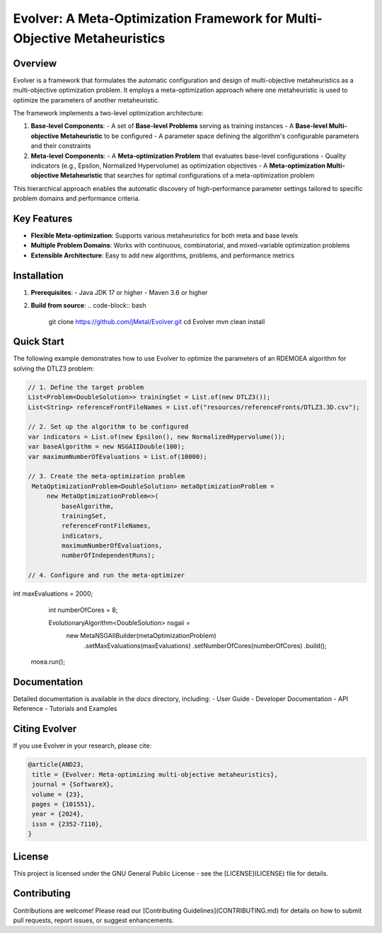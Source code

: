 Evolver: A Meta-Optimization Framework for Multi-Objective Metaheuristics
========================================================================

.. image:: docs/images/meta_optimization_scheme.png
   :alt: Meta-optimization Architecture
   :align: center
   :width: 80%

Overview
--------
Evolver is a framework that formulates the automatic configuration and design of multi-objective metaheuristics as a multi-objective optimization problem. It employs a meta-optimization approach where one metaheuristic is used to optimize the parameters of another metaheuristic.

The framework implements a two-level optimization architecture:

1. **Base-level Components**:
   - A set of **Base-level Problems** serving as training instances
   - A **Base-level Multi-objective Metaheuristic** to be configured
   - A parameter space defining the algorithm's configurable parameters and their constraints

2. **Meta-level Components**:
   - A **Meta-optimization Problem** that evaluates base-level configurations
   - Quality indicators (e.g., Epsilon, Normalized Hypervolume) as optimization objectives
   - A **Meta-optimization Multi-objective Metaheuristic** that searches for optimal configurations of a meta-optimization problem

This hierarchical approach enables the automatic discovery of high-performance parameter settings tailored to specific problem domains and performance criteria.

Key Features
------------
- **Flexible Meta-optimization**: Supports various metaheuristics for both meta and base levels
- **Multiple Problem Domains**: Works with continuous, combinatorial, and mixed-variable optimization problems
- **Extensible Architecture**: Easy to add new algorithms, problems, and performance metrics

Installation
------------
1. **Prerequisites**:
   - Java JDK 17 or higher
   - Maven 3.6 or higher

2. **Build from source**:
   .. code-block:: bash

      git clone https://github.com/jMetal/Evolver.git
      cd Evolver
      mvn clean install

Quick Start
-----------
The following example demonstrates how to use Evolver to optimize the parameters of an RDEMOEA algorithm for solving the DTLZ3 problem:

.. code-block:: java

   // 1. Define the target problem
   List<Problem<DoubleSolution>> trainingSet = List.of(new DTLZ3());
   List<String> referenceFrontFileNames = List.of("resources/referenceFronts/DTLZ3.3D.csv");

   // 2. Set up the algorithm to be configured
   var indicators = List.of(new Epsilon(), new NormalizedHypervolume());
   var baseAlgorithm = new NSGAIIDouble(100);
   var maximumNumberOfEvaluations = List.of(10000);

   // 3. Create the meta-optimization problem
    MetaOptimizationProblem<DoubleSolution> metaOptimizationProblem =
        new MetaOptimizationProblem<>(
            baseAlgorithm,
            trainingSet,
            referenceFrontFileNames,
            indicators,
            maximumNumberOfEvaluations,
            numberOfIndependentRuns);

   // 4. Configure and run the meta-optimizer
int maxEvaluations = 2000;
    int numberOfCores = 8;

    EvolutionaryAlgorithm<DoubleSolution> nsgaii = 
        new MetaNSGAIIBuilder(metaOptimizationProblem)
            .setMaxEvaluations(maxEvaluations)
            .setNumberOfCores(numberOfCores)
            .build();

   moea.run();

Documentation
-------------
Detailed documentation is available in the `docs` directory, including:
- User Guide
- Developer Documentation
- API Reference
- Tutorials and Examples

Citing Evolver
--------------
If you use Evolver in your research, please cite:

.. code::

   @article{AND23,
    title = {Evolver: Meta-optimizing multi-objective metaheuristics},
    journal = {SoftwareX},
    volume = {23},
    pages = {101551},
    year = {2024},
    issn = {2352-7110},
   }

License
-------
This project is licensed under the GNU General Public License - see the [LICENSE](LICENSE) file for details.

Contributing
------------
Contributions are welcome! Please read our [Contributing Guidelines](CONTRIBUTING.md) for details on how to submit pull requests, report issues, or suggest enhancements.
